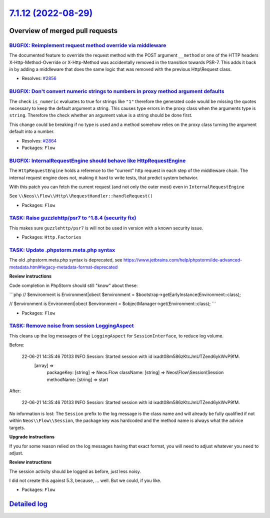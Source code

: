 `7.1.12 (2022-08-29) <https://github.com/neos/flow-development-collection/releases/tag/7.1.12>`_
================================================================================================

Overview of merged pull requests
~~~~~~~~~~~~~~~~~~~~~~~~~~~~~~~~

`BUGFIX: Reimplement request method override via middleware <https://github.com/neos/flow-development-collection/pull/2860>`_
-----------------------------------------------------------------------------------------------------------------------------

The documented feature to override the request method with the POST argument ``__method`` or one of the HTTP headers X-Http-Method-Override or X-Http-Method was accidentally removed in the transition towards PSR-7. This adds it back in by adding a middleware that does the same logic that was removed with the previous Http\\Request class.

* Resolves: `#2856 <https://github.com/neos/flow-development-collection/issues/2856>`_

`BUGFIX: Don't convert numeric strings to numbers in proxy method argument defaults <https://github.com/neos/flow-development-collection/pull/2865>`_
-----------------------------------------------------------------------------------------------------------------------------------------------------

The check ``is_numeric`` evaluates to true for strings like ``"1"`` therefore the generated code would be missing the quotes
necessary to keep the default argument a string. This causes type errors in the proxy class when the arguments type is ``string``.
Therefore the check whether an argument value is a string should be done first.

This change could be breaking if no type is used and a method somehow relies on the proxy class turning the argument default into a number.

* Resolves: `#2864 <https://github.com/neos/flow-development-collection/issues/2864>`_

* Packages: ``Flow``

`BUGFIX: InternalRequestEngine should behave like HttpRequestEngine <https://github.com/neos/flow-development-collection/pull/2854>`_
-------------------------------------------------------------------------------------------------------------------------------------

The ``HttpRequestEngine`` holds a reference to the "current" http request in each step of the middleware chain.
The internal request engine does not, making it hard to write tests, that predict system behavior.

With this patch you can fetch the current request (and not only the outer most) even in ``InternalRequestEngine``

See ``\\Neos\\Flow\\Http\\RequestHandler::handleRequest()``


* Packages: ``Flow``

`TASK: Raise guzzlehttp/psr7 to ^1.8.4 (security fix) <https://github.com/neos/flow-development-collection/pull/2880>`_
-----------------------------------------------------------------------------------------------------------------------

This makes sure ``guzzlehttp/psr7`` is will not be used in version with a known
security issue.


* Packages: ``Http.Factories``

`TASK: Update .phpstorm.meta.php syntax <https://github.com/neos/flow-development-collection/pull/2846>`_
---------------------------------------------------------------------------------------------------------

The old .phpstorm.meta.php syntax is deprecated, see
https://www.jetbrains.com/help/phpstorm/ide-advanced-metadata.html#legacy-metadata-format-deprecated

**Review instructions**

Code completion in PhpStorm should still "know" about these:

```php
// $environment is Environment|obect
$environment = $bootstrap->getEarlyInstance(Environment::class);

// $environment is Environment|obect
$environment = $objectManager->get(Environment::class);
```


* Packages: ``Flow``

`TASK: Remove noise from session LoggingAspect <https://github.com/neos/flow-development-collection/pull/2857>`_
----------------------------------------------------------------------------------------------------------------

This cleans up the log messages of the ``LoggingAspect`` for
``SessionInterface``, to reduce log volume.

Before:

    22-06-21 14:35:46 70133      INFO                           Session: Started session with id ixadt08m586zKtcJmUTZend6ykWvP9fM.
        [array] =>
            packageKey:
            [string] => Neos.Flow
            className:
            [string] => Neos\\Flow\\Session\\Session
            methodName:
            [string] => start

After:

    22-06-21 14:35:46 70133      INFO                           Session: Started session with id ixadt08m586zKtcJmUTZend6ykWvP9fM.

No information is lost: The ``Session`` prefix to the log message is the class
name and will already be fully qualified if not within ``Neos\\Flow\\Session``,
the package key was hardcoded and the method name is always what the
advice targets.

**Upgrade instructions**

If you for some reason relied on the log messages having that exact
format, you will need to adjust whatever you need to adjust.

**Review instructions**

The session activity should be logged as before, just less noisy.

I did not create this against 5.3, because, … well. But we could, if you like.


* Packages: ``Flow``

`Detailed log <https://github.com/neos/flow-development-collection/compare/7.1.11...7.1.12>`_
~~~~~~~~~~~~~~~~~~~~~~~~~~~~~~~~~~~~~~~~~~~~~~~~~~~~~~~~~~~~~~~~~~~~~~~~~~~~~~~~~~~~~~~~~~~~~

